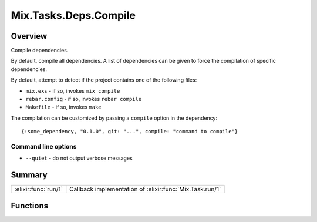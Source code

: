 Mix.Tasks.Deps.Compile
==============================================================

.. elixir:module:: Mix.Tasks.Deps.Compile

   :mtype: 

Overview
--------

Compile dependencies.

By default, compile all dependencies. A list of dependencies can be
given to force the compilation of specific dependencies.

By default, attempt to detect if the project contains one of the
following files:

-  ``mix.exs`` - if so, invokes ``mix compile``
-  ``rebar.config`` - if so, invokes ``rebar compile``
-  ``Makefile`` - if so, invokes ``make``

The compilation can be customized by passing a ``compile`` option in the
dependency:

::

    {:some_dependency, "0.1.0", git: "...", compile: "command to compile"}

Command line options
~~~~~~~~~~~~~~~~~~~~

-  ``--quiet`` - do not output verbose messages






Summary
-------

==================== =
:elixir:func:`run/1` Callback implementation of :elixir:func:`Mix.Task.run/1` 
==================== =





Functions
---------

.. elixir:function:: Mix.Tasks.Deps.Compile.run/1
   :sig: run(args)


   
   Callback implementation of :elixir:func:`Mix.Task.run/1`.
   
   







